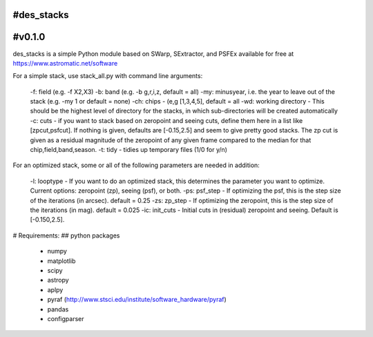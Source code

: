 #des_stacks
==========
#v0.1.0
==========
des_stacks is a simple Python module based on SWarp, SExtractor, and PSFEx
available for free at https://www.astromatic.net/software

For a simple stack, use stack_all.py with command line arguments:

  -f: field (e.g. -f X2,X3)
  -b: band (e.g. -b g,r,i,z, default = all)
  -my: minusyear, i.e. the year to leave out of the stack (e.g. -my 1 or default = none)
  -ch:  chips -  (e,g [1,3,4,5], default = all
  -wd: working directory - This should be the highest level of directory for the stacks, in which sub-directories will be created automatically
  -c: cuts - if you want to stack based on zeropoint and seeing cuts, define them here in a list like [zpcut,psfcut]. If nothing is given, defaults are [-0.15,2.5] and seem to give pretty good stacks. The zp cut is given as a residual magnitude of the zeropoint of any given frame compared to the median for that chip,field,band,season.
  -t: tidy - tidies up temporary files (1/0 for y/n)

For an optimized stack, some or all of the following parameters are needed in addition:

  -l: looptype - If you want to do an optimized stack, this determines the parameter you want to optimize. Current options: zeropoint (zp), seeing (psf), or both.
  -ps: psf_step - If optimizing the psf, this is the step size of the iterations (in arcsec).    default = 0.25
  -zs: zp_step - If optimizing the zeropoint, this is the step size of the iterations (in mag).    default = 0.025
  -ic: init_cuts - Initial cuts in (residual) zeropoint and seeing. Default is [-0.150,2.5].

# Requirements:
## python packages
 * numpy
 * matplotlib
 * scipy
 * astropy
 * aplpy
 * pyraf (http://www.stsci.edu/institute/software_hardware/pyraf)
 * pandas
 * configparser
